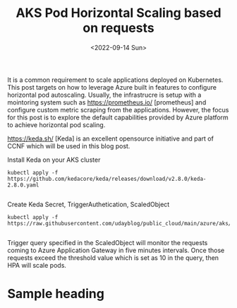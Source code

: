 #+TITLE: AKS Pod Horizontal Scaling based on requests
#+date: <2022-09-14 Sun>
#+tags: azure, keda, containers, kubernetes

It is a common requirement to scale applications deployed on Kubernetes. This post targets on how to leverage Azure built in features to configure horizontal pod autoscaling. Usually, the infrastrucre is setup with a mointoring system such as [[https://prometheus.io/]] [prometheus] and configure custom metric scraping from the applications. However, the focus for this post is to explore the default capabilities provided by Azure platform  to achieve horizontal pod scaling.

[[https://keda.sh/]] [Keda] is an excellent opensource initiative and part of CCNF which will be used in this blog post.

Install Keda on your AKS cluster
#+begin_src shell
kubectl apply -f https://github.com/kedacore/keda/releases/download/v2.8.0/keda-2.8.0.yaml

#+end_src


Create Keda Secret, TriggerAuthetication, ScaledObject
#+begin_src shell
kubectl apply -f https://raw.githubusercontent.com/udayblog/public_cloud/main/azure/aks/keda/hpa.yml

#+end_src

Trigger query specified in the ScaledObject will monitor the requests coming to Azure Application Gateway in five minutes intervals. Once those requests exceed the threshold value which is set as 10 in the query, then HPA will scale pods.

* Sample heading
